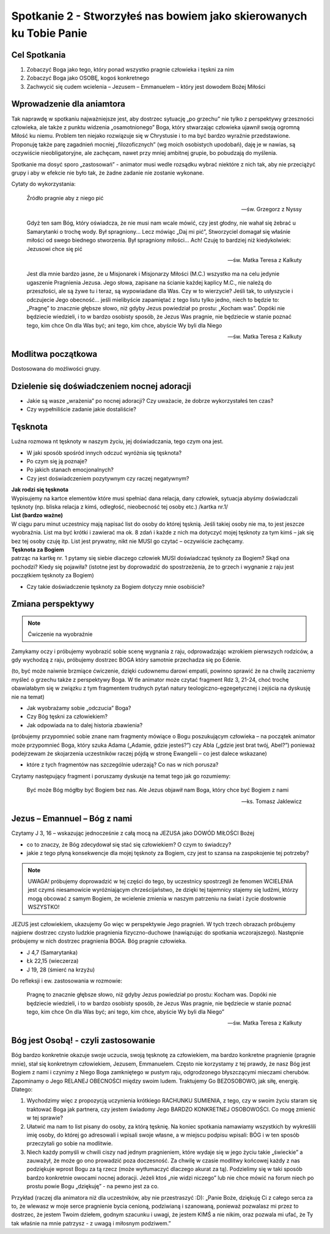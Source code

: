 ********************************************************************
Spotkanie 2 - Stworzyłeś nas bowiem jako skierowanych ku Tobie Panie
********************************************************************

=====================================
Cel Spotkania
=====================================

1. Zobaczyć Boga jako tego, który ponad wszystko pragnie człowieka i tęskni za nim

2. Zobaczyć Boga jako OSOBĘ, kogoś konkretnego

3. Zachwycić się cudem wcielenia – Jezusem – Emmanuelem – który jest dowodem Bożej Miłości

==================================
Wprowadzenie dla aniamtora
==================================

Tak  naprawdę w  spotkaniu  najważniejsze jest,  aby  dostrzec  sytuację  „po  grzechu”  nie  tylko z perspektywy grzeszności człowieka, ale także z punktu widzenia „osamotnionego” Boga, który stwarzając człowieka ujawnił swoją ogromną Miłość ku niemu. Problem ten niejako rozwiązuje się w Chrystusie i to ma być bardzo wyraźnie przedstawione. Proponuję także parę zagadnień mocniej
„filozoficznych” (wg  moich  osobistych  upodobań), daję  je  w  nawias,  są  oczywiście nieobligatoryjne, ale zachęcam, nawet przy mniej ambitnej grupie, bo pobudzają do myślenia.

Spotkanie ma dosyć sporo „zastosowań” - animator musi wedle rozsądku wybrać niektóre z nich tak, aby nie przeciążyć grupy i aby w efekcie nie było tak, że żadne zadanie nie zostanie wykonane.

Cytaty do wykorzystania:

   Źródło pragnie aby z niego pić

   -- św. Grzegorz z Nyssy

   Gdyż ten sam Bóg, który oświadcza, że nie musi nam wcale mówić, czy jest głodny, nie wahał się żebrać u Samarytanki o trochę wody. Był spragniony... Lecz mówiąc „Daj mi pić”, Stworzyciel domagał się właśnie miłości od swego biednego stworzenia. Był spragniony miłości... Ach! Czuję to bardziej niż kiedykolwiek: Jezusowi chce się pić

   -- św. Matka Teresa z Kalkuty

   Jest dla mnie bardzo jasne, że u Misjonarek i Misjonarzy Miłości (M.C.) wszystko ma na celu jedynie ugaszenie Pragnienia Jezusa. Jego słowa, zapisane na ścianie każdej kaplicy M.C., nie należą do przeszłości, ale są żywe tu i teraz, są wypowiadane dla Was. Czy w to wierzycie? Jeśli tak, to usłyszycie i odczujecie Jego obecność... jeśli mielibyście zapamiętać z tego listu tylko jedno, niech to będzie to: „Pragnę” to znacznie głębsze słowo, niż gdyby Jezus powiedział po prostu: „Kocham  was”.  Dopóki nie będziecie wiedzieli, i to w bardzo  osobisty sposób,  że  Jezus Was pragnie, nie będziecie w stanie poznać tego, kim chce On dla Was być; ani tego, kim chce, abyście Wy byli dla Niego

   -- św. Matka Teresa z Kalkuty

==================================
Modlitwa początkowa
==================================

Dostosowana do możliwości grupy.

============================================
Dzielenie się doświadczeniem nocnej adoracji
============================================

* Jakie są wasze „wrażenia” po nocnej adoracji? Czy uważacie, że dobrze wykorzystałeś ten czas?

* Czy wypełniliście zadanie jakie dostaliście?

============================================
Tęsknota
============================================

Luźna rozmowa nt tęsknoty w naszym życiu, jej doświadczania, tego czym ona jest.

* W jaki sposób spośród innych odczuć wyróżnia się tęsknota?

* Po czym się ją poznaje?

* Po jakich stanach emocjonalnych?

* Czy jest doświadczeniem pozytywnym czy raczej negatywnym?

| **Jak rodzi się tęsknota**
| Wypisujemy na kartce elementów które musi spełniać dana relacja, dany człowiek, sytuacja abyśmy doświadczali tęsknoty (np. bliska relacja z kimś, odległość, nieobecność tej osoby etc.) /kartka nr.1/

| **List (bardzo ważne)**
| W ciągu paru minut uczestnicy mają napisać list do osoby do której tęsknią. Jeśli takiej osoby nie ma, to jest jeszcze wyobraźnia. List ma być krótki i zawierać ma ok. 8 zdań i każde z nich ma dotyczyć mojej tęsknoty za tym kimś – jak się bez tej osoby czuję itp. List jest prywatny, nikt nie MUSI go czytać – oczywiście zachęcamy.

| **Tęsknota za Bogiem**
| patrząc na kartkę nr. 1 pytamy się siebie dlaczego człowiek MUSI doświadczać tęsknoty za Bogiem? Skąd ona pochodzi? Kiedy się pojawiła? (istotne jest by doprowadzić do spostrzeżenia, że to grzech i wygnanie z raju jest początkiem tęsknoty za Bogiem)

* Czy takie doświadczenie tęsknoty za Bogiem dotyczy mnie osobiście?

============================================
Zmiana perspektywy
============================================

.. note:: Ćwiczenie na wyobraźnie

Zamykamy oczy i próbujemy wyobrazić sobie scenę wygnania z raju, odprowadzając wzrokiem pierwszych rodziców, a gdy wychodzą z raju, próbujemy dostrzec BOGA który samotnie przechadza się po Edenie.

(to, być może naiwnie brzmiące ćwiczenie, dzięki cudownemu darowi empatii, powinno sprawić że na chwilę zaczniemy myśleć o grzechu także z perspektywy Boga. W tle animator może czytać fragment Rdz 3, 21-24, choć trochę obawiałabym się w związku z tym fragmentem trudnych pytań natury teologiczno-egzegetycznej i zejścia na dyskusję nie na temat)

* Jak wyobrażamy sobie „odczucia” Boga?

* Czy Bóg tęskni za człowiekiem?
* Jak odpowiada na to dalej historia zbawienia?

(próbujemy przypomnieć sobie znane nam fragmenty mówiące o Bogu poszukującym człowieka – na początek animator może przypomnieć Boga, który szuka Adama („Adamie, gdzie jesteś?”) czy Abla („gdzie jest brat twój, Abel?”) ponieważ podejrzewam że skojarzenia uczestników raczej pójdą w stronę Ewangelii – co jest dalece wskazane)

* które z tych fragmentów nas szczególnie uderzają? Co nas w nich porusza?

Czytamy następujący fragment i poruszamy dyskusje na temat tego jak go rozumiemy:

   Być może Bóg mógłby być Bogiem bez nas. Ale Jezus objawił nam Boga, który chce być Bogiem z nami

   -- ks. Tomasz Jaklewicz

============================================
Jezus – Emannuel – Bóg z nami
============================================

Czytamy J 3, 16 – wskazując jednocześnie z całą mocą na JEZUSA jako DOWÓD MIŁOŚCI Bożej

* co to znaczy, że Bóg zdecydował się stać się człowiekiem? O czym to świadczy?

* jakie z tego płyną konsekwencje dla mojej tęsknoty za Bogiem, czy jest to szansa na zaspokojenie tej potrzeby?

.. note:: UWAGA! próbujemy doprowadzić w tej części do tego, by uczestnicy spostrzegli że fenomen WCIELENIA jest czymś niesamowicie wyróżniającym chrześcijaństwo, że dzięki tej tajemnicy stajemy się ludźmi, którzy mogą obcować z samym Bogiem, że wcielenie zmienia w naszym patrzeniu na świat i życie dosłownie WSZYSTKO!

JEZUS jest człowiekiem, ukazujemy Go więc w perspektywie Jego pragnień. W tych trzech obrazach próbujemy najpierw dostrzec czysto ludzkie pragnienia fizyczno-duchowe (nawiązując do spotkania wczorajszego). Następnie próbujemy w nich dostrzec pragnienia BOGA. Bóg pragnie człowieka.

* J 4,7 (Samarytanka)
* Łk 22,15 (wieczerza)
* J 19, 28 (śmierć na krzyżu)

Do refleksji i ew. zastosowania w rozmowie:

   Pragnę  to  znacznie głębsze słowo,  niż  gdyby  Jezus  powiedział po  prostu:  Kocham was. Dopóki nie będziecie wiedzieli, i to  w bardzo  osobisty  sposób,  że Jezus  Was  pragnie, nie będziecie w stanie poznać tego, kim chce On dla Was być; ani tego, kim chce, abyście Wy byli dla Niego”

   -- św. Matka Teresa z Kalkuty

============================================
Bóg jest Osobą! - czyli zastosowanie
============================================

Bóg bardzo konkretnie okazuje swoje uczucia, swoją tęsknotę za człowiekiem, ma bardzo konkretne pragnienie (pragnie mnie), stał się konkretnym człowiekiem, Jezusem, Emmanuelem. Często nie korzystamy z tej prawdy, że nasz Bóg jest Bogiem z nami i czynimy z Niego Boga zamkniętego w pustym raju, odgrodzonego błyszczącymi mieczami cherubów. Zapominamy o Jego RELANEJ OBECNOŚCI między swoim ludem. Traktujemy Go BEZOSOBOWO, jak siłę, energię. Dlatego:

1. Wychodzimy więc z propozycją uczynienia krótkiego RACHUNKU SUMIENIA, z tego, czy w swoim życiu staram się traktować Boga jak partnera, czy jestem świadomy Jego BARDZO KONKRETNEJ OSOBOWOŚCI. Co mogę zmienić w tej sprawie?

2. Ułatwić ma nam to list pisany do osoby, za którą tęsknię. Na koniec spotkania namawiamy wszystkich by wykreślili imię osoby, do której go adresowali i wpisali swoje własne, a w miejscu podpisu wpisali: BÓG i w ten sposób przeczytali go sobie na modlitwie.

3. Niech każdy pomyśli w chwili ciszy nad jednym pragnieniem, które wydaje się w jego życiu takie „świeckie” a zauważył, że może go ono prowadzić poza doczesność. Za chwilę w czasie modlitwy końcowej każdy z nas podziękuje wprost Bogu za tą rzecz (może wytłumaczyć dlaczego akurat za tą). Podzielimy się w taki sposób bardzo konkretnie owocami nocnej adoracji. Jeżeli ktoś „nie widzi niczego” lub nie chce mówić na forum niech po prostu powie Bogu „dziękuję” - na pewno jest za co.

Przykład (raczej dla animatora niż dla uczestników, aby nie przestraszyć :D): „Panie Boże, dziękuję Ci z całego serca za to, że wlewasz w moje serce pragnienie bycia cenioną, podziwianą i szanowaną, ponieważ pozwalasz mi przez to dostrzec, że jestem Twoim dziełem, godnym szacunku i uwagi, że jestem KIMŚ a nie nikim, oraz pozwala mi ufać, że Ty tak właśnie na mnie patrzysz - z uwagą i miłosnym podziwem.”
